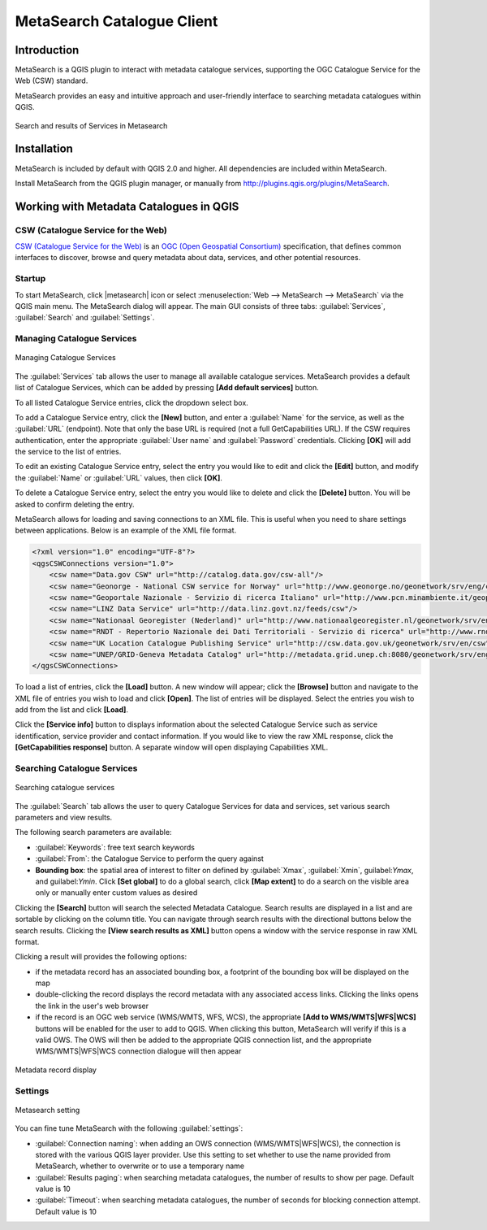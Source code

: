 .. only:: html

   |updatedisclaimer|

.. index:: Catalogue services, Metadata
   single: Plugins; Metasearch
.. _metasearch:

MetaSearch Catalogue Client
===========================

.. only:: html

   .. contents::
      :local:


Introduction
------------

MetaSearch is a QGIS plugin to interact with metadata catalogue services,
supporting the OGC Catalogue Service for the Web (CSW) standard.

MetaSearch provides an easy and intuitive approach and user-friendly interface
to searching metadata catalogues within QGIS.

.. _figure_metasearch_results:

.. figure:: /static/user_manual/plugins/metasearch-splash.png
   :align: center

   Search and results of Services in Metasearch

Installation
------------

MetaSearch is included by default with QGIS 2.0 and higher. All dependencies
are included within MetaSearch.

Install MetaSearch from the QGIS plugin manager, or manually from
http://plugins.qgis.org/plugins/MetaSearch.

Working with Metadata Catalogues in QGIS
----------------------------------------

CSW (Catalogue Service for the Web)
...................................

`CSW (Catalogue Service for the Web)`_ is an
`OGC (Open Geospatial Consortium)`_ specification, that defines common
interfaces to discover, browse and query metadata about data, services,
and other potential resources.

Startup
.......

To start MetaSearch, click |metasearch| icon or select :menuselection:`Web -->
MetaSearch --> MetaSearch` via the QGIS main menu. The MetaSearch dialog will
appear.  The main GUI consists of three tabs: :guilabel:`Services`,
:guilabel:`Search` and :guilabel:`Settings`.

Managing Catalogue Services
...........................

.. _figure_metasearch_catalogue:

.. figure:: /static/user_manual/plugins/metasearch-services.png
   :align: center

   Managing Catalogue Services

The :guilabel:`Services` tab allows the user to manage all available catalogue
services.  MetaSearch provides a default list of Catalogue Services, which can
be added by pressing **[Add default services]** button.

To all listed Catalogue Service entries, click the dropdown select box.

To add a Catalogue Service entry, click the **[New]** button, and enter a
:guilabel:`Name` for the service, as well as the :guilabel:`URL` (endpoint).
Note that only the base URL is required (not a full GetCapabilities URL).
If the CSW requires authentication, enter the appropriate :guilabel:`User name`
and :guilabel:`Password` credentials. Clicking **[OK]** will add the service to
the list of entries.

To edit an existing Catalogue Service entry, select the entry you would like to
edit and click the **[Edit]** button, and modify the :guilabel:`Name` or
:guilabel:`URL` values, then click **[OK]**.

To delete a Catalogue Service entry, select the entry you would like to delete
and click the **[Delete]** button. You will be asked to confirm deleting the
entry.

MetaSearch allows for loading and saving connections to an XML file. This is
useful when you need to share settings between applications. Below is an
example of the XML file format.

.. code-block:: xml

  <?xml version="1.0" encoding="UTF-8"?>
  <qgsCSWConnections version="1.0">
      <csw name="Data.gov CSW" url="http://catalog.data.gov/csw-all"/>
      <csw name="Geonorge - National CSW service for Norway" url="http://www.geonorge.no/geonetwork/srv/eng/csw"/>
      <csw name="Geoportale Nazionale - Servizio di ricerca Italiano" url="http://www.pcn.minambiente.it/geoportal/csw"/>
      <csw name="LINZ Data Service" url="http://data.linz.govt.nz/feeds/csw"/>
      <csw name="Nationaal Georegister (Nederland)" url="http://www.nationaalgeoregister.nl/geonetwork/srv/eng/csw"/>
      <csw name="RNDT - Repertorio Nazionale dei Dati Territoriali - Servizio di ricerca" url="http://www.rndt.gov.it/RNDT/CSW"/>
      <csw name="UK Location Catalogue Publishing Service" url="http://csw.data.gov.uk/geonetwork/srv/en/csw"/>
      <csw name="UNEP/GRID-Geneva Metadata Catalog" url="http://metadata.grid.unep.ch:8080/geonetwork/srv/eng/csw"/>
  </qgsCSWConnections>


To load a list of entries, click the **[Load]** button. A new window will
appear; click the **[Browse]** button and navigate to the XML file of entries
you wish to load and click **[Open]**. The list of entries will be displayed.
Select the entries you wish to add from the list and click **[Load]**.

Click the **[Service info]** button to displays information about the selected
Catalogue Service such as service identification, service provider and contact
information. If you would like to view the raw XML response, click the
**[GetCapabilities response]** button. A separate window will open displaying
Capabilities XML.

Searching Catalogue Services
............................

.. _figure_metasearch_search:

.. figure:: /static/user_manual/plugins/metasearch-search.png
   :align: center

   Searching catalogue services

The :guilabel:`Search` tab allows the user to query Catalogue Services for data
and services, set various search parameters and view results.

The following search parameters are available:

* :guilabel:`Keywords`: free text search keywords
* :guilabel:`From`: the Catalogue Service to perform the query against
* **Bounding box**: the spatial area of interest to filter on defined by
  :guilabel:`Xmax`, :guilabel:`Xmin`, guilabel:`Ymax`, and guilabel:`Ymin`.
  Click **[Set global]** to do a  global search, click **[Map extent]** to do a
  search on the visible area only or manually enter custom values as desired

Clicking the **[Search]** button will search the selected Metadata Catalogue.
Search results are displayed in a list and are sortable by clicking on the
column title. You can navigate through search results with the directional
buttons below the search results. Clicking the **[View search results as XML]**
button opens a window with the service response in raw XML format.

Clicking a result will provides the following options:

* if the metadata record has an associated bounding box, a footprint of the
  bounding box will be displayed on the map
* double-clicking the record displays the record metadata with any associated
  access links.  Clicking the links opens the link in the user's web browser
* if the record is an OGC web service (WMS/WMTS, WFS, WCS), the appropriate
  **[Add to WMS/WMTS|WFS|WCS]** buttons will be enabled for the user to add to
  QGIS.  When clicking this button, MetaSearch will verify if this is a valid
  OWS.  The OWS will then be added to the appropriate QGIS connection list, and
  the appropriate WMS/WMTS|WFS|WCS connection dialogue will then appear

.. _figure_metasearch_metadata:

.. figure:: /static/user_manual/plugins/metasearch-record-metadata.png
  :align: center

  Metadata record display

Settings
........

.. _figure_metasearch_setting:

.. figure:: /static/user_manual/plugins/metasearch-settings.png
   :align: center

   Metasearch setting

You can fine tune MetaSearch with the following :guilabel:`settings`:

* :guilabel:`Connection naming`: when adding an OWS connection 
  (WMS/WMTS|WFS|WCS), the connection is stored with the various QGIS layer 
  provider. Use this setting to set whether to use the name provided from 
  MetaSearch, whether to overwrite or to use a temporary name
* :guilabel:`Results paging`: when searching metadata catalogues, the number of
  results to show per page. Default value is 10
* :guilabel:`Timeout`: when searching metadata catalogues, the number of
  seconds for blocking connection attempt. Default value is 10

.. _`CSW (Catalogue Service for the Web)`: http://www.opengeospatial.org/standards/cat
.. _`OGC (Open Geospatial Consortium)`: http://www.opengeospatial.org
